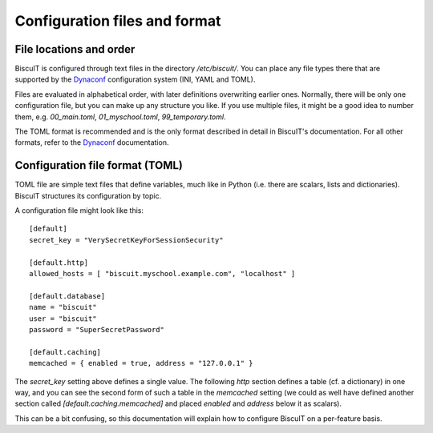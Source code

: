 Configuration files and format
==============================

File locations and order
------------------------

BiscuIT is configured through text files in the directory `/etc/biscuit/`.
You can place any file types there that are supported by the `Dynaconf`_
configuration system (INI, YAML and TOML).

Files are evaluated in alphabetical order, with later definitions
overwriting earlier ones. Normally, there will be only one configuration
file, but you can make up any structure you like. If you use multiple
files, it might be a good idea to number them, e.g. `00_main.toml`,
`01_myschool.toml`, `99_temporary.toml`.

The TOML format is recommended and is the only format described in detail in
BiscuIT's documentation. For all other formats, refer to the `Dynaconf`_
documentation.

Configuration file format (TOML)
--------------------------------

TOML file are simple text files that define variables, much like in Python
(i.e. there are scalars, lists and dictionaries). BiscuIT structures its
configuration by topic.

A configuration file might look like this::

  [default]
  secret_key = "VerySecretKeyForSessionSecurity"

  [default.http]
  allowed_hosts = [ "biscuit.myschool.example.com", "localhost" ]

  [default.database]
  name = "biscuit"
  user = "biscuit"
  password = "SuperSecretPassword"

  [default.caching]
  memcached = { enabled = true, address = "127.0.0.1" }

The `secret_key` setting above defines a single value. The following `http`
section defines a table (cf. a dictionary) in one way, and you can see the
second form of such a table in the `memcached` setting (we could as well
have defined another section called `[default.caching.memcached]` and placed
`enabled` and `address` below it as scalars).

This can be a bit confusing, so this documentation will explain how to
configure BiscuIT on a per-feature basis.

.. _Dynaconf: https://dynaconf.readthedocs.io/en/latest/
